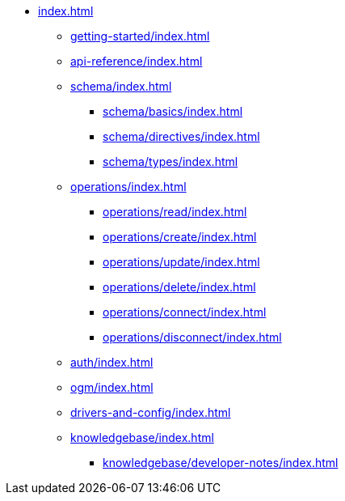 * xref:index.adoc[]
** xref:getting-started/index.adoc[]
** xref:api-reference/index.adoc[]
** xref:schema/index.adoc[]
*** xref:schema/basics/index.adoc[]
*** xref:schema/directives/index.adoc[]
*** xref:schema/types/index.adoc[]
** xref:operations/index.adoc[]
*** xref:operations/read/index.adoc[]
*** xref:operations/create/index.adoc[]
*** xref:operations/update/index.adoc[]
*** xref:operations/delete/index.adoc[]
*** xref:operations/connect/index.adoc[]
*** xref:operations/disconnect/index.adoc[]
** xref:auth/index.adoc[]
** xref:ogm/index.adoc[]
** xref:drivers-and-config/index.adoc[]
** xref:knowledgebase/index.adoc[]
*** xref:knowledgebase/developer-notes/index.adoc[]